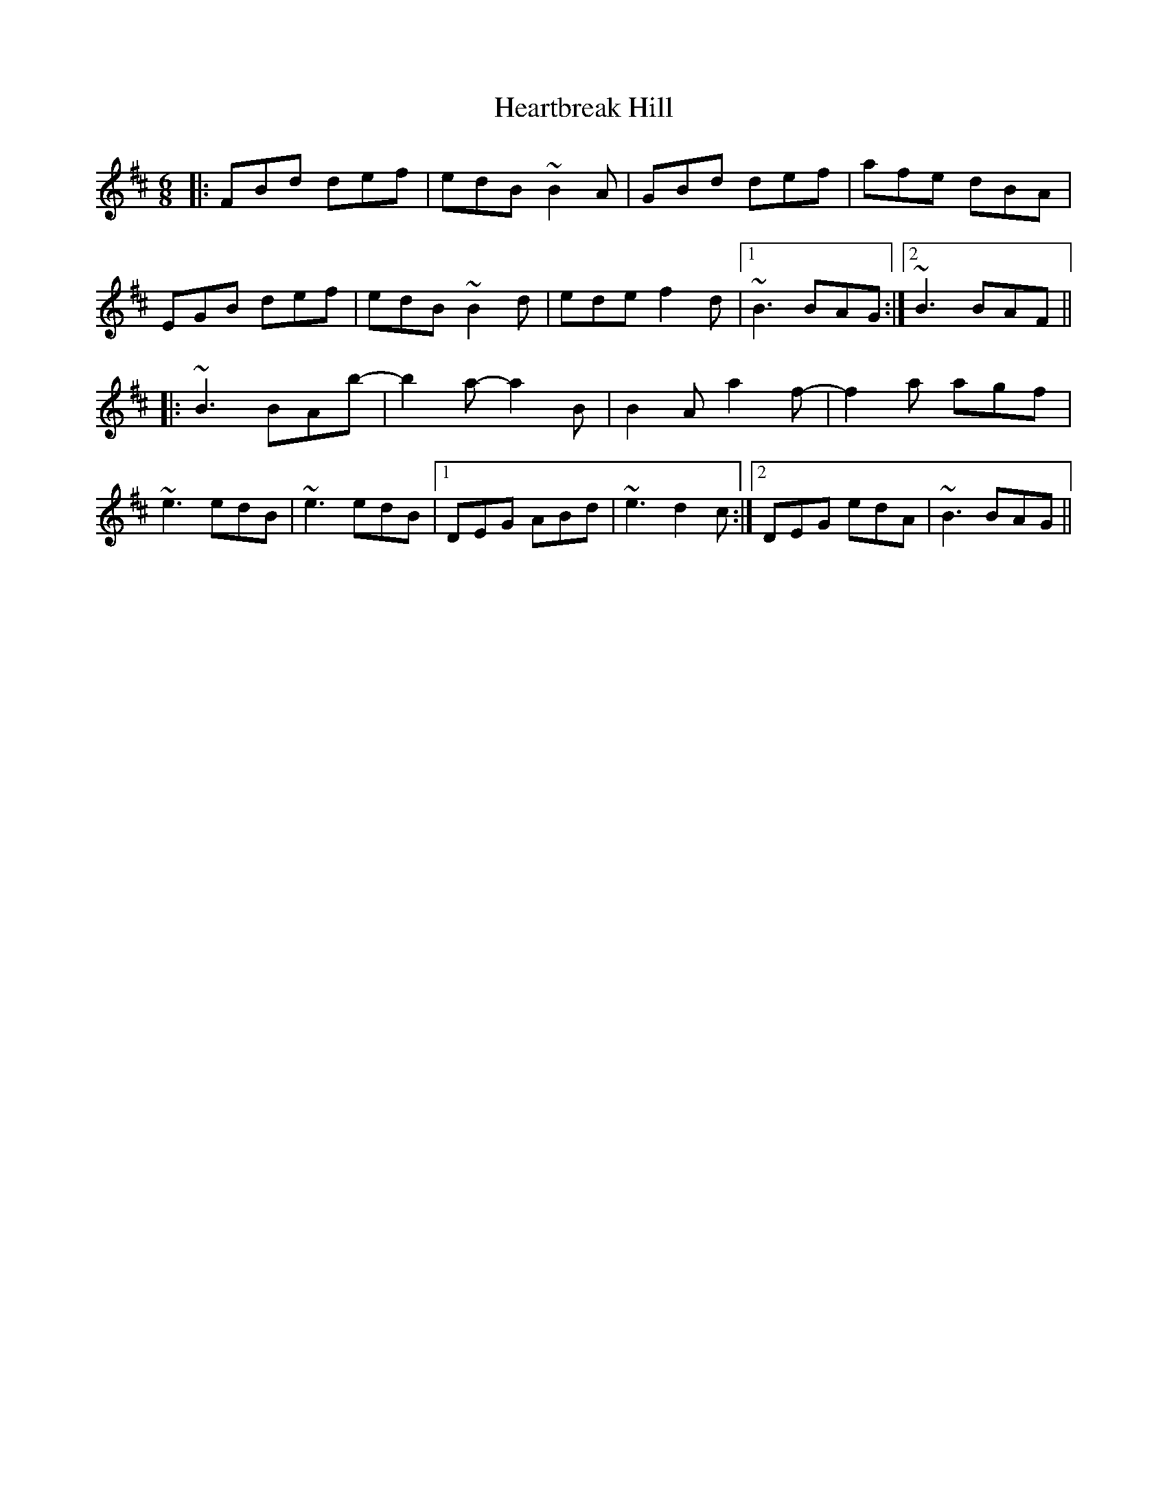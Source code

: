 X: 17025
T: Heartbreak Hill
R: jig
M: 6/8
K: Bminor
|:FBd def|edB ~B2A|GBd def|afe dBA|
EGB def|edB ~B2d|ede f2d|1 ~B3 BAG:|2 ~B3 BAF||
|:~B3 BAb-|b2a- a2B|B2A a2f-|f2a agf|
~e3 edB|~e3 edB|1 DEG ABd|~e3 d2c:|2 DEG edA|~B3 BAG||

